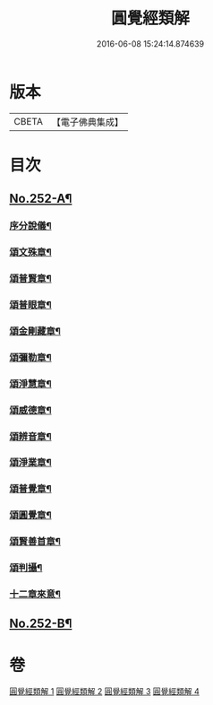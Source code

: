 #+TITLE: 圓覺經類解 
#+DATE: 2016-06-08 15:24:14.874639

* 版本
 |     CBETA|【電子佛典集成】|

* 目次
** [[file:KR6i0563_001.txt::001-0167a1][No.252-A¶]]
*** [[file:KR6i0563_001.txt::001-0167a5][序分說儀¶]]
*** [[file:KR6i0563_001.txt::001-0167a9][頌文殊章¶]]
*** [[file:KR6i0563_001.txt::001-0167a13][頌普賢章¶]]
*** [[file:KR6i0563_001.txt::001-0167a17][頌普眼章¶]]
*** [[file:KR6i0563_001.txt::001-0167a21][頌金剛藏章¶]]
*** [[file:KR6i0563_001.txt::001-0167b2][頌彌勒章¶]]
*** [[file:KR6i0563_001.txt::001-0167b6][頌淨慧章¶]]
*** [[file:KR6i0563_001.txt::001-0167b10][頌威德章¶]]
*** [[file:KR6i0563_001.txt::001-0167b14][頌辨音章¶]]
*** [[file:KR6i0563_001.txt::001-0167b18][頌淨業章¶]]
*** [[file:KR6i0563_001.txt::001-0167b22][頌普覺章¶]]
*** [[file:KR6i0563_001.txt::001-0167c2][頌圓覺章¶]]
*** [[file:KR6i0563_001.txt::001-0167c6][頌賢善首章¶]]
*** [[file:KR6i0563_001.txt::001-0167c10][頌判攝¶]]
*** [[file:KR6i0563_001.txt::001-0167c14][十二章來意¶]]
** [[file:KR6i0563_004.txt::004-0237a16][No.252-B¶]]

* 卷
[[file:KR6i0563_001.txt][圓覺經類解 1]]
[[file:KR6i0563_002.txt][圓覺經類解 2]]
[[file:KR6i0563_003.txt][圓覺經類解 3]]
[[file:KR6i0563_004.txt][圓覺經類解 4]]

